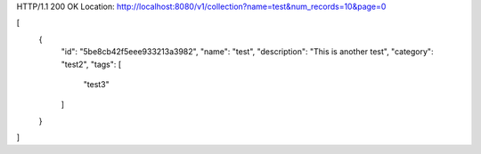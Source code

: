 HTTP/1.1 200 OK
Location: http://localhost:8080/v1/collection?name=test&num_records=10&page=0

[
    {
        "id": "5be8cb42f5eee933213a3982",
        "name": "test",
        "description": "This is another test",
        "category": "test2",
        "tags": [
            "test3"
        ]
    }
]
